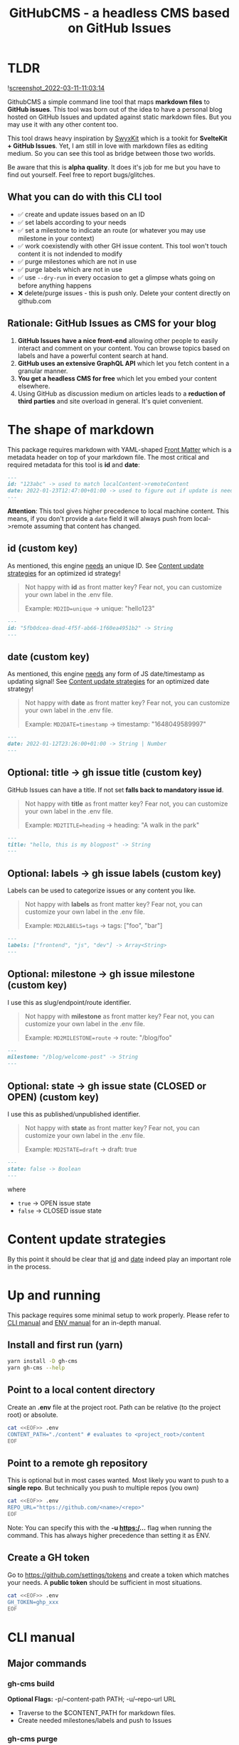 #+TITLE: GitHubCMS - a headless CMS based on GitHub Issues
#+OPTIONS: ^:nil

* Table of Content :toc:noexport:
- [[#tldr][TLDR]]
  - [[#what-you-can-do-with-this-cli-tool][What you can do with this CLI tool]]
  - [[#rationale-github-issues-as-cms-for-your-blog][Rationale: GitHub Issues as CMS for your blog]]
- [[#the-shape-of-markdown][The shape of markdown]]
  - [[#id-custom-key][id (custom key)]]
  - [[#date-custom-key][date (custom key)]]
  - [[#optional-title---gh-issue-title-custom-key][Optional: title -> gh issue title (custom key)]]
  - [[#optional-labels---gh-issue-labels-custom-key][Optional: labels -> gh issue labels (custom key)]]
  - [[#optional-milestone---gh-issue-milestone-custom-key][Optional: milestone -> gh issue milestone (custom key)]]
  - [[#optional-state---gh-issue-state-closed-or-open-custom-key][Optional: state -> gh issue state (CLOSED or OPEN) (custom key)]]
- [[#content-update-strategies][Content update strategies]]
- [[#up-and-running][Up and running]]
  - [[#install-and-first-run-yarn][Install and first run (yarn)]]
  - [[#point-to-a-local-content-directory][Point to a local content directory]]
  - [[#point-to-a-remote-gh-repository][Point to a remote gh repository]]
  - [[#create-a-gh-token][Create a GH token]]
- [[#cli-manual][CLI manual]]
  - [[#major-commands][Major commands]]
  - [[#major-flags][Major flags]]
- [[#env-manual][ENV manual]]
  - [[#log_level-default-info][LOG_LEVEL (default: INFO)]]
  - [[#no_color-default-undefined][NO_COLOR (default: undefined)]]
  - [[#repo_url][REPO_URL]]
  - [[#content_path][CONTENT_PATH]]
  - [[#gh_token][GH_TOKEN]]
  - [[#gh_md2label][GH_MD2LABEL]]
  - [[#gh_md2milestone][GH_MD2MILESTONE]]
  - [[#gh_md2state][GH_MD2STATE]]
- [[#author][Author]]
- [[#license][License]]

* TLDR
![[https://user-images.githubusercontent.com/19622393/157845984-591fe4b9-96ab-4aee-8610-413d84cddec7.png][screenshot_2022-03-11-11:03:14]]

GithubCMS a simple command line tool that maps *markdown files* to *GitHub issues*. This tool was born out of the idea to have a personal blog hosted on GitHub Issues and updated against static markdown files. But you may use it with any other content too.

This tool draws heavy inspiration by [[https://github.com/sw-yx/swyxkit/][SwyxKit]] which is a tookit for *SvelteKit + GitHub Issues*. Yet, I am still in love with markdown files as editing medium. So you can see this tool as bridge between those two worlds.

Be aware that this is *alpha quality*. It does it's job for me but you have to find out yourself. Feel free to report bugs/glitches.

** What you can do with this CLI tool
- ✅ create and update issues based on an ID
- ✅ set labels according to your needs
- ✅ set a milestone to indicate an route (or whatever you may use milestone in your context)
- ✅ work coexistendly with other GH issue content. This tool won't touch content it is not indended to modify
- ✅ purge milestones which are not in use
- ✅ purge labels which are not in use
- ✅ use =--dry-run= in every occasion to get a glimpse whats going on before anything happens
- ❌ delete/purge issues - this is push only. Delete your content directly on github.com
** Rationale: GitHub Issues as CMS for your blog
1. *GitHub Issues have a nice front-end* allowing other people to easily interact and comment on your content. You can browse topics based on labels and have a powerful content search at hand.
2. *GitHub uses an extensive GraphQL API* which let you fetch content in a granular manner.
3. *You get a headless CMS for free* which let you embed your content elsewhere.
4. Using GitHub as discussion medium on articles leads to a *reduction of third parties* and site overload in general. It's quiet convenient.

* The shape of markdown
This package requires markdown with YAML-shaped [[https://jekyllrb.com/docs/front-matter/][Front Matter]] which is a metadata header on top of your markdown file. The most critical and required metadata for this tool is *id* and *date*:
#+begin_src markdown
---
id: "123abc" -> used to match localContent->remoteContent
date: 2022-01-23T12:47:00+01:00 -> used to figure out if update is needed. Any valid JS Date will do
---
#+end_src
*Attention*: This tool gives higher precedence to local machine content. This means, if you don't provide a =date= field it will always push from local->remote assuming that content has changed.

** id (custom key)
:PROPERTIES:
:ID:       87e9581c-8408-40bd-a2de-35132e82128d
:END:
As mentioned, this engine _needs_ an unique ID.
See [[id:ada6cf93-a2a3-4b34-bb50-a388dc7dc041][Content update strategies]] for an optimized id strategy!
#+begin_quote
Not happy with *id* as front matter key? Fear not, you can customize your own label in the .env file.

Example: =MD2ID=unique= -> unique: "hello123"
#+end_quote
#+begin_src markdown
---
id: "5fb0dcea-dead-4f5f-ab66-1f60ea4951b2" -> String
---
#+end_src

** date (custom key)
:PROPERTIES:
:ID:       7a60e357-6dfe-4aea-893e-e9794b2693dd
:END:
As mentioned, this engine _needs_ any form of JS date/timestamp as updating signal!
See [[id:ada6cf93-a2a3-4b34-bb50-a388dc7dc041][Content update strategies]] for an optimized date strategy!
#+begin_quote
Not happy with *date* as front matter key? Fear not, you can customize your own label in the .env file.

Example: =MD2DATE=timestamp= -> timestamp: "1648049589997"
#+end_quote
#+begin_src markdown
---
date: 2022-01-12T23:26:00+01:00 -> String | Number
---
#+end_src

** Optional: title -> gh issue title (custom key)
GitHub Issues can have a title.
If not set *falls back to mandatory issue id*.
#+begin_quote
Not happy with *title* as front matter key? Fear not, you can customize your own label in the .env file.

Example: =MD2TITLE=heading= -> heading: "A walk in the park"
#+end_quote
#+begin_src markdown
---
title: "hello, this is my blogpost" -> String
---
#+end_src

** Optional: labels -> gh issue labels (custom key)
Labels can be used to categorize issues or any content you like.
#+begin_quote
Not happy with *labels* as front matter key? Fear not, you can customize your own label in the .env file.

Example: =MD2LABELS=tags= -> tags: ["foo", "bar"]
#+end_quote
#+begin_src markdown
---
labels: ["frontend", "js", "dev"] -> Array<String>
---
#+end_src

** Optional: milestone -> gh issue milestone (custom key)
I use this as slug/endpoint/route identifier.
#+begin_quote
Not happy with *milestone* as front matter key? Fear not, you can customize your own label in the .env file.

Example: =MD2MILESTONE=route= -> route: "/blog/foo"
#+end_quote
#+begin_src markdown
---
milestone: "/blog/welcome-post" -> String
---
#+end_src

** Optional: state -> gh issue state (CLOSED or OPEN) (custom key)
I use this as published/unpublished identifier.
#+begin_quote
Not happy with *state* as front matter key? Fear not, you can customize your own label in the .env file.

Example: =MD2STATE=draft= -> draft: true
#+end_quote
#+begin_src markdown
---
state: false -> Boolean
---
#+end_src
where
- =true= -> OPEN issue state
- =false= -> CLOSED issue state

* Content update strategies
:PROPERTIES:
:ID:       ada6cf93-a2a3-4b34-bb50-a388dc7dc041
:END:
By this point it should be clear that [[id:87e9581c-8408-40bd-a2de-35132e82128d][id]] and [[id:7a60e357-6dfe-4aea-893e-e9794b2693dd][date]] indeed play an important role in the process.

* Up and running
This package requires some minimal setup to work properly. Please refer to [[id:007a85b4-1ef9-4071-a517-5e63e3d42cb5][CLI manual]] and [[id:30732088-36d7-4f48-8fd8-0bca699f461f][ENV manual]] for an in-depth manual.

** Install and first run (yarn)
#+begin_src bash
yarn install -D gh-cms
yarn gh-cms --help
#+end_src

** Point to a local content directory
Create an *.env* file at the project root.
Path can be relative (to the project root) or absolute.
#+begin_src bash
cat <<EOF>> .env
CONTENT_PATH="./content" # evaluates to <project_root>/content
EOF
#+end_src

** Point to a remote gh repository
This is optional but in most cases wanted. Most likely you want to push to a *single repo*. But technically you push to multiple repos (you own)
#+begin_src bash
cat <<EOF>> .env
REPO_URL="https://github.com/<name>/<repo>"
EOF
#+end_src
Note: You can specify this with the *-u https:/...* flag when running the command. This has always higher precedence than setting it as ENV.

** Create a GH token
Go to https://github.com/settings/tokens and create a token which matches your needs. A *public token* should be sufficient in most situations.
#+begin_src bash
cat <<EOF>> .env
GH_TOKEN=ghp_xxx
EOF
#+end_src

* CLI manual
:PROPERTIES:
:ID:       007a85b4-1ef9-4071-a517-5e63e3d42cb5
:END:
** Major commands
*** gh-cms build
*Optional Flags:* -p/--content-path PATH; -u/--repo-url URL
- Traverse to the $CONTENT_PATH for markdown files.
- Create needed milestones/labels and push to Issues

*** gh-cms purge
*Mandatory Flags:* -l/--labels; -m/--milestones
- Check if labels and/org milestone are referenced by any issue and delete if not

** Major flags
*** --help
Use with every command to get an overview

*** --dry-run
Log instead of modify

* ENV manual
:PROPERTIES:
:ID:       30732088-36d7-4f48-8fd8-0bca699f461f
:END:
** LOG_LEVEL (default: INFO)
Increase logging
=LOG_LEVEL=DEBUG= or SEVERE
** NO_COLOR (default: undefined)
If you need uncolored output
=NO_COLOR=1= set or unset
** REPO_URL
Full URL to GH repo
=REPO_URL=https://github.com/x/x=
Can be overritten by passing *-u/--repo-path* as flag.
** CONTENT_PATH
Relative or absolute URL to content, traverses directories
=CONTENT_PATH=content=
Can be overritten by passing *-p/--content-path* as flag.
** GH_TOKEN
A token to authenticate. See previous docs.
=GH_TOKEN=ghp_xxx=
** GH_MD2LABEL
See previous docs.
=GH_MD2LABEL=label=
** GH_MD2MILESTONE
See previous docs.
=GH_MD2MILESTONE=milestone=
** GH_MD2STATE
See previous docs.
=GH_MD2STATE=open=

* Author
- Ja0nz

* License
2022 Ja0nz // Apache Software License 2.0
